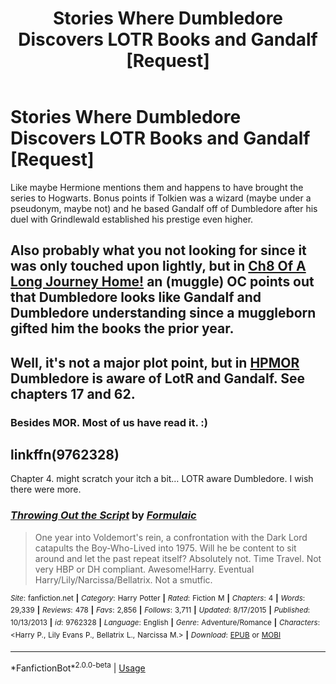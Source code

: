#+TITLE: Stories Where Dumbledore Discovers LOTR Books and Gandalf [Request]

* Stories Where Dumbledore Discovers LOTR Books and Gandalf [Request]
:PROPERTIES:
:Author: MindForgedManacle
:Score: 0
:DateUnix: 1539220845.0
:DateShort: 2018-Oct-11
:FlairText: Request
:END:
Like maybe Hermione mentions them and happens to have brought the series to Hogwarts. Bonus points if Tolkien was a wizard (maybe under a pseudonym, maybe not) and he based Gandalf off of Dumbledore after his duel with Grindlewald established his prestige even higher.


** Also probably what you not looking for since it was only touched upon lightly, but in [[https://www.fanfiction.net/s/9860311/8/A-Long-Journey-Home][Ch8 Of A Long Journey Home!]] an (muggle) OC points out that Dumbledore looks like Gandalf and Dumbledore understanding since a muggleborn gifted him the books the prior year.
:PROPERTIES:
:Author: Xeno32
:Score: 6
:DateUnix: 1539240063.0
:DateShort: 2018-Oct-11
:END:


** Well, it's not a major plot point, but in [[https://www.fanfiction.net/s/5782108/1/Harry-Potter-and-the-Methods-of-Rationality][HPMOR]] Dumbledore is aware of LotR and Gandalf. See chapters 17 and 62.
:PROPERTIES:
:Author: m777z
:Score: 3
:DateUnix: 1539222176.0
:DateShort: 2018-Oct-11
:END:

*** Besides MOR. Most of us have read it. :)
:PROPERTIES:
:Author: MindForgedManacle
:Score: 0
:DateUnix: 1539223629.0
:DateShort: 2018-Oct-11
:END:


** linkffn(9762328)

Chapter 4. might scratch your itch a bit... LOTR aware Dumbledore. I wish there were more.
:PROPERTIES:
:Author: deep-diver
:Score: 1
:DateUnix: 1539580728.0
:DateShort: 2018-Oct-15
:END:

*** [[https://www.fanfiction.net/s/9762328/1/][*/Throwing Out the Script/*]] by [[https://www.fanfiction.net/u/4375379/Formulaic][/Formulaic/]]

#+begin_quote
  One year into Voldemort's rein, a confrontation with the Dark Lord catapults the Boy-Who-Lived into 1975. Will he be content to sit around and let the past repeat itself? Absolutely not. Time Travel. Not very HBP or DH compliant. Awesome!Harry. Eventual Harry/Lily/Narcissa/Bellatrix. Not a smutfic.
#+end_quote

^{/Site/:} ^{fanfiction.net} ^{*|*} ^{/Category/:} ^{Harry} ^{Potter} ^{*|*} ^{/Rated/:} ^{Fiction} ^{M} ^{*|*} ^{/Chapters/:} ^{4} ^{*|*} ^{/Words/:} ^{29,339} ^{*|*} ^{/Reviews/:} ^{478} ^{*|*} ^{/Favs/:} ^{2,856} ^{*|*} ^{/Follows/:} ^{3,711} ^{*|*} ^{/Updated/:} ^{8/17/2015} ^{*|*} ^{/Published/:} ^{10/13/2013} ^{*|*} ^{/id/:} ^{9762328} ^{*|*} ^{/Language/:} ^{English} ^{*|*} ^{/Genre/:} ^{Adventure/Romance} ^{*|*} ^{/Characters/:} ^{<Harry} ^{P.,} ^{Lily} ^{Evans} ^{P.,} ^{Bellatrix} ^{L.,} ^{Narcissa} ^{M.>} ^{*|*} ^{/Download/:} ^{[[http://www.ff2ebook.com/old/ffn-bot/index.php?id=9762328&source=ff&filetype=epub][EPUB]]} ^{or} ^{[[http://www.ff2ebook.com/old/ffn-bot/index.php?id=9762328&source=ff&filetype=mobi][MOBI]]}

--------------

*FanfictionBot*^{2.0.0-beta} | [[https://github.com/tusing/reddit-ffn-bot/wiki/Usage][Usage]]
:PROPERTIES:
:Author: FanfictionBot
:Score: 1
:DateUnix: 1539580800.0
:DateShort: 2018-Oct-15
:END:
